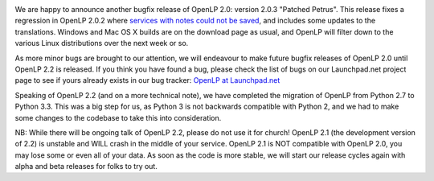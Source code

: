 .. title: OpenLP 2.0.3 "Patched Petrus"
.. slug: 2013/09/15/openlp-203-patched-petrus
.. date: 2013-09-15 21:09:21 UTC
.. tags: 
.. description: 

|Petra|

We are happy to announce another bugfix release of OpenLP 2.0: version
2.0.3 "Patched Petrus". This release fixes a regression in OpenLP 2.0.2
where \ `services with notes could not be
saved <https://bugs.launchpad.net/bugs/1216785>`__, and includes some
updates to the translations. Windows and Mac OS X builds are on the
download page as usual, and OpenLP will filter down to the various Linux
distributions over the next week or so.

As more minor bugs are brought to our attention, we will endeavour to
make future bugfix releases of OpenLP 2.0 until OpenLP 2.2 is released.
If you think you have found a bug, please check the list of bugs on our
Launchpad.net project page to see if yours already exists in our bug
tracker: \ `OpenLP at
Launchpad.net <https://bugs.launchpad.net/openlp>`__

Speaking of OpenLP 2.2 (and on a more technical note), we have completed
the migration of OpenLP from Python 2.7 to Python 3.3. This was a big
step for us, as Python 3 is not backwards compatible with Python 2, and
we had to make some changes to the codebase to take this into
consideration.

NB: While there will be ongoing talk of OpenLP 2.2, please do not use it
for church! OpenLP 2.1 (the development version of 2.2) is unstable and
WILL crash in the middle of your service. OpenLP 2.1 is NOT compatible
with OpenLP 2.0, you may lose some or even all of your data. As soon as
the code is more stable, we will start our release cycles again with
alpha and beta releases for folks to try out.

.. |Petra| image:: http://openlp.org/files/u2/jordansyrPetra.png
